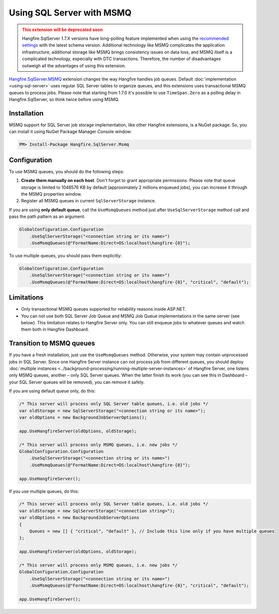 Using SQL Server with MSMQ
===========================

.. admonition:: This extension will be deprecated soon
  :class: warning
  
  Hangfire.SqlServer 1.7.X versions have long-polling feature implemented when using the `recommended settings <https://docs.hangfire.io/en/latest/configuration/using-sql-server.html#configuration>`_ with the latest schema version. Additional technology like MSMQ complicates the application infrastructure, additional storage like MSMQ brings consistency issues on data loss, and MSMQ itself is a complicated technology, especially with DTC transactions. Therefore, the number of disadvantages outweigh all the advantages of using this extension.

`Hangfire.SqlServer.MSMQ <https://www.nuget.org/packages/Hangfire.SqlServer.MSMQ/>`_ extension changes the way Hangfire handles job queues. Default :doc:`implementation <using-sql-server>` uses regular SQL Server tables to organize queues, and this extensions uses transactional MSMQ queues to process jobs. Please note that starting from 1.7.0 it's possible to use ``TimeSpan.Zero`` as a polling delay in Hangfire.SqlServer, so think twice before using MSMQ.

Installation
-------------

MSMQ support for SQL Server job storage implementation, like other Hangfire extensions, is a NuGet package. So, you can install it using NuGet Package Manager Console window:

.. code-block:: powershell

   PM> Install-Package Hangfire.SqlServer.Msmq

Configuration
--------------

To use MSMQ queues, you should do the following steps:

1. **Create them manually on each host**. Don't forget to grant appropriate permissions. Please note that queue storage is limited to 1048576 KB by default (approximately 2 millions enqueued jobs), you can increase it through the MSMQ properties window. 
2. Register all MSMQ queues in current ``SqlServerStorage`` instance.

If you are using **only default queue**, call the ``UseMsmqQueues`` method just after ``UseSqlServerStorage`` method call and pass the path pattern as an argument.

.. code-block:: c#

    GlobalConfiguration.Configuration
        .UseSqlServerStorage("<connection string or its name>")
        .UseMsmqQueues(@"FormatName:Direct=OS:localhost\hangfire-{0}");

To use multiple queues, you should pass them explicitly:

.. code-block:: c#

    GlobalConfiguration.Configuration
        .UseSqlServerStorage("<connection string or its name>")
        .UseMsmqQueues(@"FormatName:Direct=OS:localhost\hangfire-{0}", "critical", "default");

Limitations
------------

* Only transactional MSMQ queues supported for reliability reasons inside ASP.NET.
* You can not use both SQL Server Job Queue and MSMQ Job Queue implementations in the same server (see below). This limitation relates to Hangfire Server only. You can still enqueue jobs to whatever queues and watch them both in Hangfire Dashboard.

Transition to MSMQ queues
--------------------------

If you have a fresh installation, just use the ``UseMsmqQueues`` method. Otherwise, your system may contain unprocessed jobs in SQL Server. Since one Hangfire Server instance can not process job from different queues, you should deploy :doc:`multiple instances <../background-processing/running-multiple-server-instances>` of Hangfire Server, one listens only MSMQ queues, another – only SQL Server queues. When the latter finish its work (you can see this in Dashboard – your SQL Server queues will be removed), you can remove it safely.

If you are using default queue only, do this:

.. code-block:: c#

    /* This server will process only SQL Server table queues, i.e. old jobs */
    var oldStorage = new SqlServerStorage("<connection string or its name>");
    var oldOptions = new BackgroundJobServerOptions();

    app.UseHangfireServer(oldOptions, oldStorage);

    /* This server will process only MSMQ queues, i.e. new jobs */
    GlobalConfiguration.Configuration
        .UseSqlServerStorage("<connection string or its name>")
        .UseMsmqQueues(@"FormatName:Direct=OS:localhost\hangfire-{0}");

    app.UseHangfireServer();

If you use multiple queues, do this:

.. code-block:: c#

    /* This server will process only SQL Server table queues, i.e. old jobs */
    var oldStorage = new SqlServerStorage("<connection string>");
    var oldOptions = new BackgroundJobServerOptions
    {
        Queues = new [] { "critical", "default" }, // Include this line only if you have multiple queues
    };

    app.UseHangfireServer(oldOptions, oldStorage);

    /* This server will process only MSMQ queues, i.e. new jobs */
    GlobalConfiguration.Configuration
        .UseSqlServerStorage("<connection string or its name>")
        .UseMsmqQueues(@"FormatName:Direct=OS:localhost\hangfire-{0}", "critical", "default");

    app.UseHangfireServer();
